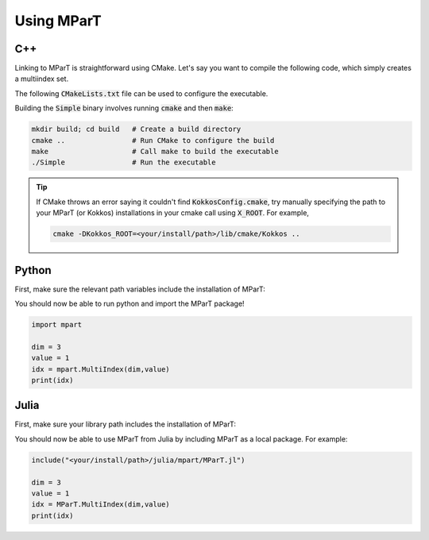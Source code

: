 .. _example:

Using MParT
----------------------

C++
^^^^^^^^^
Linking to MParT is straightforward using CMake.  Let's say you want to compile the following code, which simply creates a multiindex set.

.. code-block:: cpp
    :caption: SmallExample.cpp

    #include <Kokkos_Core.hpp>
    #include <MParT/MultiIndices/MultiIndexSet.h>

    using namespace mpart;

    int main(){
        Kokkos::initialize();
        {
        unsigned int dim = 2;

        MultiIndexSet mset = MultiIndexSet::CreateTotalOrder(dim,2);
        mset.Visualize();

        }
        Kokkos::finalize();
        return 0;
    }

The following :code:`CMakeLists.txt` file can be used to configure the executable.

.. code-block:: cmake
    :caption: CMakeLists.txt

    cmake_minimum_required (VERSION 3.13)

    project(SimpleExample)

    set(CMAKE_CXX_STANDARD 17)

    find_package(Kokkos REQUIRED)
    find_package(MParT REQUIRED)
    message(STATUS "KOKKOS_FOUND = ${Kokkos_FOUND}")
    message(STATUS "MPART_FOUND = ${MParT_FOUND}")

    add_executable(Simple SimpleExample.cpp)
    target_link_libraries(Simple MParT::mpart Kokkos::kokkos Eigen3::Eigen)

Building the :code:`Simple` binary involves running :code:`cmake` and then :code:`make`:

.. code-block:: bash

    mkdir build; cd build   # Create a build directory
    cmake ..                # Run CMake to configure the build
    make                    # Call make to build the executable
    ./Simple                # Run the executable

.. tip::
   If CMake throws an error saying it couldn't find :code:`KokkosConfig.cmake`, try manually specifying the path to your MParT (or Kokkos) installations in your cmake call using :code:`X_ROOT`.  For example,

   .. code-block:: bash

       cmake -DKokkos_ROOT=<your/install/path>/lib/cmake/Kokkos ..

Python
^^^^^^^^^
First, make sure the relevant path variables include the installation of MParT:

.. tabbed:: OSX

    .. code-block:: bash

        export PYTHONPATH=$PYTHONPATH:<your/install/path>/python
        export DYLD_LIBRARY_PATH=$DYLD_LIBRARY_PATH:<your/install/path>/lib:<your/install/path>/python

.. tabbed:: Linux

    .. code-block:: bash

         export PYTHONPATH=$PYTHONPATH:<your/install/path>/python
         export LD_LIBRARY_PATH=$LD_LIBRARY_PATH:<your/install/path>/lib:<your/install/path>/python

You should now be able to run python and import the MParT package!

.. code-block:: python

    import mpart

    dim = 3
    value = 1
    idx = mpart.MultiIndex(dim,value)
    print(idx)

Julia
^^^^^^^^^^
First, make sure your library path includes the installation of MParT:

.. tabbed:: OSX

    .. code-block:: bash

        export DYLD_LIBRARY_PATH=$DYLD_LIBRARY_PATH:<your/install/path>/lib:<your/install/path>/python

.. tabbed:: Linux

    .. code-block:: bash

         export LD_LIBRARY_PATH=$LD_LIBRARY_PATH:<your/install/path>/lib:<your/install/path>/python

You should now be able to use MParT from Julia by including MParT as a local package.  For example:

.. code-block:: julia

    include("<your/install/path>/julia/mpart/MParT.jl")

    dim = 3
    value = 1
    idx = MParT.MultiIndex(dim,value)
    print(idx)
